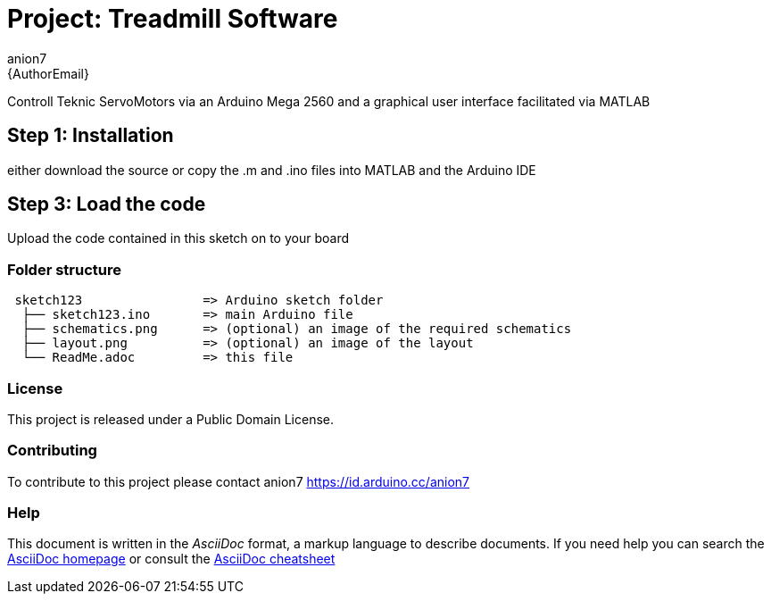 :Author: anion7
:Email: {AuthorEmail}
:Date: 16/03/2022
:Revision: version#
:License: Public Domain

= Project: Treadmill Software

Controll Teknic ServoMotors via an Arduino Mega 2560 and a graphical user interface facilitated via MATLAB

== Step 1: Installation
either download the source or copy the .m and .ino files into MATLAB and the Arduino IDE


== Step 3: Load the code

Upload the code contained in this sketch on to your board

=== Folder structure

....
 sketch123                => Arduino sketch folder
  ├── sketch123.ino       => main Arduino file
  ├── schematics.png      => (optional) an image of the required schematics
  ├── layout.png          => (optional) an image of the layout
  └── ReadMe.adoc         => this file
....

=== License
This project is released under a {License} License.

=== Contributing
To contribute to this project please contact anion7 https://id.arduino.cc/anion7


=== Help
This document is written in the _AsciiDoc_ format, a markup language to describe documents.
If you need help you can search the http://www.methods.co.nz/asciidoc[AsciiDoc homepage]
or consult the http://powerman.name/doc/asciidoc[AsciiDoc cheatsheet]
